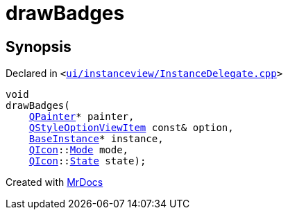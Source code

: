 [#drawBadges]
= drawBadges
:relfileprefix: 
:mrdocs:


== Synopsis

Declared in `&lt;https://github.com/PrismLauncher/PrismLauncher/blob/develop/launcher/ui/instanceview/InstanceDelegate.cpp#L126[ui&sol;instanceview&sol;InstanceDelegate&period;cpp]&gt;`

[source,cpp,subs="verbatim,replacements,macros,-callouts"]
----
void
drawBadges(
    xref:QPainter.adoc[QPainter]* painter,
    xref:QStyleOptionViewItem.adoc[QStyleOptionViewItem] const& option,
    xref:BaseInstance.adoc[BaseInstance]* instance,
    xref:QIcon.adoc[QIcon]::xref:QIcon/Mode.adoc[Mode] mode,
    xref:QIcon.adoc[QIcon]::xref:QIcon/State.adoc[State] state);
----



[.small]#Created with https://www.mrdocs.com[MrDocs]#
